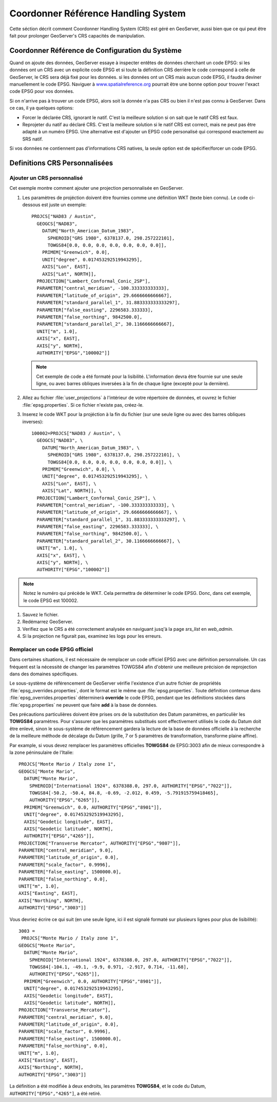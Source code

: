 .. module:: geoserver.crs_handling

.. _geoserver.crs_handling:


Coordonner Référence Handling System
------------------------------------

Cette séction décrit comment Coordonner Handling System (CRS) est géré en GeoServer, aussi bien que ce qui peut être fait pour prolonger GeoServer's CRS capacités de manipulation.

Coordonner Référence de Configuration du Système 
^^^^^^^^^^^^^^^^^^^^^^^^^^^^^^^^^^^^^^^^^^^^^^^^

Quand on ajoute des données, GeoServer essaye à inspecter entêtes de données cherchant un code EPSG: si les données ont un CRS avec un explicite code EPSG et si toute la définition CRS derrière le code correspond à celle de GeoServer, le CRS sera déjà fixé pour les données.
si les données ont un CRS mais aucun code EPSG, il faudra deviner manuellement le code EPSG. Naviguer à `<www.spatialreference.org>`_ pourrait être une bonne option pour trouver l'exact code EPSG pour vos données.

Si on n'arrive pas à trouver un code EPSG, alors soit la donnée n'a pas CRS ou bien il n'est pas connu à GeoServer. Dans ce cas, il ya quelques options:

* Forcer le déclarée CRS, ignorant le natif.  C'est la meilleure solution si on sait que le natif CRS est faux.
* Reprojeter du natif au déclaré CRS. C'est la meilleure solution si le natif CRS est correct, mais ne peut pas être adapté à un numéro EPSG. Une alternative est d'ajouter un EPSG code personalisé qui correspond exactement au SRS natif.

Si vos données ne contiennent pas d'informations CRS natives, la seule option est de spécifier/forcer un code EPSG.

Definitions CRS Personnalisées
^^^^^^^^^^^^^^^^^^^^^^^^^^^^^^

Ajouter un CRS personnalisé
''''''''''''''''''''''''''''

Cet exemple montre comment ajouter une projection personnalisée en GeoServer.

#. Les paramètres de projéction doivent être fournies comme une définition WKT (texte bien connu). Le code ci-dessous est juste un exemple::

      PROJCS["NAD83 / Austin",
        GEOGCS["NAD83",
          DATUM["North_American_Datum_1983",
            SPHEROID["GRS 1980", 6378137.0, 298.257222101],
            TOWGS84[0.0, 0.0, 0.0, 0.0, 0.0, 0.0, 0.0]],
          PRIMEM["Greenwich", 0.0],
          UNIT["degree", 0.017453292519943295],
          AXIS["Lon", EAST],
          AXIS["Lat", NORTH]],
        PROJECTION["Lambert_Conformal_Conic_2SP"],
        PARAMETER["central_meridian", -100.333333333333],
        PARAMETER["latitude_of_origin", 29.6666666666667],
        PARAMETER["standard_parallel_1", 31.883333333333297],
        PARAMETER["false_easting", 2296583.333333],
        PARAMETER["false_northing", 9842500.0],
        PARAMETER["standard_parallel_2", 30.1166666666667],
        UNIT["m", 1.0],
        AXIS["x", EAST],
        AXIS["y", NORTH],
        AUTHORITY["EPSG","100002"]]

   .. note:: Cet exemple de code a été formaté pour la lisibilité. L'information devra être fournie sur une seule ligne, ou avec barres obliques inversées à la fin de chaque ligne (excepté pour la dernière).

#. Allez au fichier :file:`user_projections` à l'intérieur de votre répertoire de données, et ouvrez le fichier :file:`epsg.properties`.  Si ce fichier n'existe pas, créez-le.

#. Inserez le code WKT pour la projéction à la fin du fichier (sur une seule ligne ou avec des barres obliques inverses)::

      100002=PROJCS["NAD83 / Austin", \
        GEOGCS["NAD83", \
          DATUM["North_American_Datum_1983", \
            SPHEROID["GRS 1980", 6378137.0, 298.257222101], \
            TOWGS84[0.0, 0.0, 0.0, 0.0, 0.0, 0.0, 0.0]], \
          PRIMEM["Greenwich", 0.0], \
          UNIT["degree", 0.017453292519943295], \
          AXIS["Lon", EAST], \
          AXIS["Lat", NORTH]], \
        PROJECTION["Lambert_Conformal_Conic_2SP"], \
        PARAMETER["central_meridian", -100.333333333333], \
        PARAMETER["latitude_of_origin", 29.6666666666667], \
        PARAMETER["standard_parallel_1", 31.883333333333297], \
        PARAMETER["false_easting", 2296583.333333], \
        PARAMETER["false_northing", 9842500.0], \
        PARAMETER["standard_parallel_2", 30.1166666666667], \
        UNIT["m", 1.0], \
        AXIS["x", EAST], \
        AXIS["y", NORTH], \
        AUTHORITY["EPSG","100002"]]

.. note:: Notez le numéro qui précède le WKT.  Cela permettra de déterminer le code EPSG.  Donc, dans cet exemple, le code EPSG est 100002.

#. Sauvez le fichier.

#. Redémarrez GeoServer.

#. Verifiez que le CRS a été correctement analysée en naviguant jusq'à la page `srs_list` en `web_admin`.

#. Si la projection ne figurait pas, examinez les logs pour les erreurs.

Remplacer un code EPSG officiel
'''''''''''''''''''''''''''''''

Dans certaines situations, il est nécessaire de remplacer un code officiel EPSG avec une définition personnalisée. Un cas fréquent est la nécessité de changer les paramètres TOWGS84 afin d'obtenir une meilleure précision de reprojection dans des domaines spécifiques.

Le sous-système de référencement de GeoServer vérifie l'existence d'un autre fichier de propriétés :file:`epsg_overrides.properties`, dont le format est le même que :file:`epsg.properties`. Toute définition contenue dans :file:`epsg_overrides.properties` déterminerà **override** le code EPSG, pendant que les définitions stockées dans :file:`epsg.properties` ne peuvent que faire **add** à la base de données.

Des précautions particulières doivent être prises ors de la substitution des Datum paramètres, en particulièr les **TOWGS84** paramètres. Pour s'assurer que les paramètres substitués sont effectivement utilisés le code du Datum doit être enlevé, sinon le sous-système de référencement gardera la lecture de la base de données officielle à la recherche de la meilleure méthode de décalage du Datum (grille, 7 or 5 paramètres de transformation, transforme plaine affine).

Par example, si vous devez remplacer les paramètres officielles **TOWGS84** de EPSG:3003 afin de mieux correspondre à la zone péninsulaire de l'Italie::

  PROJCS["Monte Mario / Italy zone 1", 
  GEOGCS["Monte Mario", 
    DATUM["Monte Mario", 
      SPHEROID["International 1924", 6378388.0, 297.0, AUTHORITY["EPSG","7022"]], 
      TOWGS84[-50.2, -50.4, 84.8, -0.69, -2.012, 0.459, -5.791915759418465], 
      AUTHORITY["EPSG","6265"]], 
    PRIMEM["Greenwich", 0.0, AUTHORITY["EPSG","8901"]], 
    UNIT["degree", 0.017453292519943295], 
    AXIS["Geodetic longitude", EAST], 
    AXIS["Geodetic latitude", NORTH], 
    AUTHORITY["EPSG","4265"]], 
  PROJECTION["Transverse Mercator", AUTHORITY["EPSG","9807"]], 
  PARAMETER["central_meridian", 9.0], 
  PARAMETER["latitude_of_origin", 0.0], 
  PARAMETER["scale_factor", 0.9996], 
  PARAMETER["false_easting", 1500000.0], 
  PARAMETER["false_northing", 0.0], 
  UNIT["m", 1.0], 
  AXIS["Easting", EAST], 
  AXIS["Northing", NORTH], 
  AUTHORITY["EPSG","3003"]]
   
Vous devriez écrire ce qui suit (en une seule ligne, ici il est signalé formaté sur plusieurs lignes pour plus de lisibilité)::
  
  3003 =
   PROJCS["Monte Mario / Italy zone 1", 
  GEOGCS["Monte Mario", 
    DATUM["Monte Mario", 
      SPHEROID["International 1924", 6378388.0, 297.0, AUTHORITY["EPSG","7022"]], 
      TOWGS84[-104.1, -49.1, -9.9, 0.971, -2.917, 0.714, -11.68], 
      AUTHORITY["EPSG","6265"]], 
    PRIMEM["Greenwich", 0.0, AUTHORITY["EPSG","8901"]], 
    UNIT["degree", 0.017453292519943295], 
    AXIS["Geodetic longitude", EAST], 
    AXIS["Geodetic latitude", NORTH]], 
  PROJECTION["Transverse_Mercator"], 
  PARAMETER["central_meridian", 9.0], 
  PARAMETER["latitude_of_origin", 0.0], 
  PARAMETER["scale_factor", 0.9996], 
  PARAMETER["false_easting", 1500000.0], 
  PARAMETER["false_northing", 0.0], 
  UNIT["m", 1.0], 
  AXIS["Easting", EAST], 
  AXIS["Northing", NORTH], 
  AUTHORITY["EPSG","3003"]]

La définition a été modifiée à deux endroits, les paramètres **TOWGS84**, et le code du Datum, ``AUTHORITY["EPSG","4265"]``, a été retiré. 

